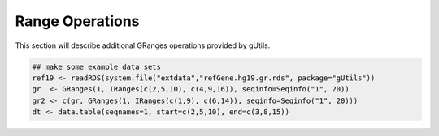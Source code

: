 Range Operations
----------------

This section will describe additional GRanges operations provided by gUtils.

.. code-block:: bash

   ## make some example data sets
   ref19 <- readRDS(system.file("extdata","refGene.hg19.gr.rds", package="gUtils"))
   gr  <- GRanges(1, IRanges(c(2,5,10), c(4,9,16)), seqinfo=Seqinfo("1", 20))
   gr2 <- c(gr, GRanges(1, IRanges(c(1,9), c(6,14)), seqinfo=Seqinfo("1", 20)))
   dt <- data.table(seqnames=1, start=c(2,5,10), end=c(3,8,15))

.. figure:: figures/shift.png
   :alt:
   :scale: 125 %

.. figure:: figures/flank.png
   :alt:
   :scale: 125 %

.. figure:: figures/flank_start.png
   :alt:
   :scale: 125 %

.. figure:: figures/gr.start.png
   :alt:
   :scale: 125 %

.. figure:: figures/gr.start_wstrand.png
   :alt:
   :scale: 125 %

.. figure:: figures/gr.end.png
   :alt:
   :scale: 125 %

.. figure:: figures/gr.end_wstrand.png
   :alt:
   :scale: 125 %

.. figure:: figures/gr.mid.png
   :alt:
   :scale: 125 %

.. figure:: figures/gr.flatten.png
   :alt:
   :scale: 125 %

.. figure:: figures/gr.flipstrand.png
   :alt:
   :scale: 125 %

.. figure:: figures/gr.tile.png
   :alt:
   :scale: 125 %

.. figure:: figures/streduce.png
   :alt:
   :scale: 125 %

.. figure:: figures/gr.simplify.png
   :alt:
   :scale: 125 %
